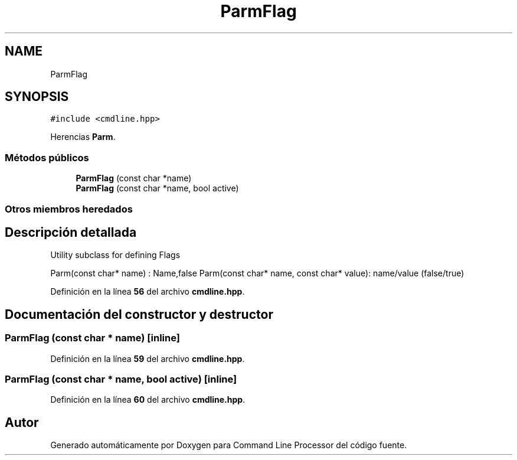 .TH "ParmFlag" 3 "Sábado, 6 de Noviembre de 2021" "Version 0.2.3" "Command Line Processor" \" -*- nroff -*-
.ad l
.nh
.SH NAME
ParmFlag
.SH SYNOPSIS
.br
.PP
.PP
\fC#include <cmdline\&.hpp>\fP
.PP
Herencias \fBParm\fP\&.
.SS "Métodos públicos"

.in +1c
.ti -1c
.RI "\fBParmFlag\fP (const char *name)"
.br
.ti -1c
.RI "\fBParmFlag\fP (const char *name, bool active)"
.br
.in -1c
.SS "Otros miembros heredados"
.SH "Descripción detallada"
.PP 
Utility subclass for defining Flags
.PP
Parm(const char* name) : Name,false Parm(const char* name, const char* value): name/value (false/true) 
.PP
Definición en la línea \fB56\fP del archivo \fBcmdline\&.hpp\fP\&.
.SH "Documentación del constructor y destructor"
.PP 
.SS "\fBParmFlag\fP (const char * name)\fC [inline]\fP"

.PP
Definición en la línea \fB59\fP del archivo \fBcmdline\&.hpp\fP\&.
.SS "\fBParmFlag\fP (const char * name, bool active)\fC [inline]\fP"

.PP
Definición en la línea \fB60\fP del archivo \fBcmdline\&.hpp\fP\&.

.SH "Autor"
.PP 
Generado automáticamente por Doxygen para Command Line Processor del código fuente\&.
